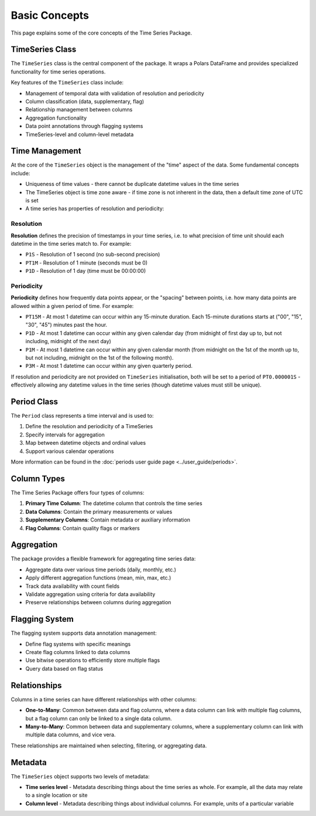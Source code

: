 Basic Concepts
=============

This page explains some of the core concepts of the Time Series Package.

TimeSeries Class
---------------

The ``TimeSeries`` class is the central component of the package. It wraps a Polars DataFrame and provides
specialized functionality for time series operations.

Key features of the ``TimeSeries`` class include:

- Management of temporal data with validation of resolution and periodicity
- Column classification (data, supplementary, flag)
- Relationship management between columns
- Aggregation functionality
- Data point annotations through flagging systems
- TimeSeries-level and column-level metadata

Time Management
--------------

At the core of the ``TimeSeries`` object is the management of the "time" aspect of the data.  Some fundamental concepts
include:

- Uniqueness of time values - there cannot be duplicate datetime values in the time series
- The TimeSeries object is time zone aware - if time zone is not inherent in the data, then a default time zone of UTC
  is set
- A time series has properties of resolution and periodicity:

Resolution
~~~~~~~~~

**Resolution** defines the precision of timestamps in your time series, i.e. to what precision of time unit should each
datetime in the time series match to. For example:

- ``P1S`` - Resolution of 1 second (no sub-second precision)
- ``PT1M`` - Resolution of 1 minute (seconds must be 0)
- ``P1D`` - Resolution of 1 day (time must be 00:00:00)

Periodicity
~~~~~~~~~~
**Periodicity** defines how frequently data points appear, or the "spacing" between points, i.e. how many data
points are allowed within a given period of time. For example:

- ``PT15M`` - At most 1 datetime can occur within any 15-minute duration. Each 15-minute durations starts at
  ("00", "15", "30", "45") minutes past the hour.
- ``P1D`` - At most 1 datetime can occur within any given calendar day (from midnight of first day up to, but
  not including, midnight of the next day)
- ``P1M`` - At most 1 datetime can occur within any given calendar month (from midnight on the 1st of the month
  up to, but not including, midnight on the 1st of the following month).
- ``P3M`` - At most 1 datetime can occur within any given quarterly period.

If resolution and periodicity are not provided on ``TimeSeries`` initialisation, both will be set to a period of
``PT0.000001S`` - effectively allowing any datetime values in the time series (though datetime values must still
be unique).

Period Class
-----------

The ``Period`` class represents a time interval and is used to:

1. Define the resolution and periodicity of a TimeSeries
2. Specify intervals for aggregation
3. Map between datetime objects and ordinal values
4. Support various calendar operations

More information can be found in the :doc:`periods user guide page <../user_guide/periods>`.

Column Types
-----------

The Time Series Package offers four types of columns:

1. **Primary Time Column**: The datetime column that controls the time series
2. **Data Columns**: Contain the primary measurements or values
3. **Supplementary Columns**: Contain metadata or auxiliary information
4. **Flag Columns**: Contain quality flags or markers

Aggregation
----------

The package provides a flexible framework for aggregating time series data:

- Aggregate data over various time periods (daily, monthly, etc.)
- Apply different aggregation functions (mean, min, max, etc.)
- Track data availability with count fields
- Validate aggregation using criteria for data availability
- Preserve relationships between columns during aggregation

Flagging System
--------------

The flagging system supports data annotation management:

- Define flag systems with specific meanings
- Create flag columns linked to data columns
- Use bitwise operations to efficiently store multiple flags
- Query data based on flag status

Relationships
------------

Columns in a time series can have different relationships with other columns:

- **One-to-Many**: Common between data and flag columns, where a data column can link with multiple flag columns,
  but a flag column can only be linked to a single data column.
- **Many-to-Many**: Common between data and supplementary columns, where a supplementary column can link with multiple
  data columns, and vice vera.

These relationships are maintained when selecting, filtering, or aggregating data.


Metadata
--------

The ``TimeSeries`` object supports two levels of metadata:

- **Time series level** - Metadata describing things about the time series as whole.  For example, all the data may relate to a single location or site
- **Column level** - Metadata describing things about individual columns.  For example, units of a particular variable

